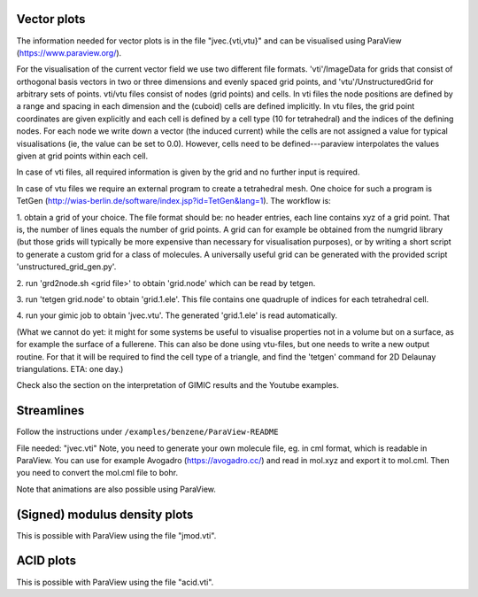 
Vector plots
------------

The information needed for vector plots is in the
file "jvec.{vti,vtu}" and can be visualised using
ParaView (https://www.paraview.org/).

For the visualisation of the current vector field we use two different file
formats.  'vti'/ImageData for grids that consist of orthogonal basis vectors in
two or three dimensions and evenly spaced grid points, and
'vtu'/UnstructuredGrid for arbitrary sets of points.  vti/vtu files consist of
nodes (grid points) and cells.  In vti files the node positions are defined by
a range and spacing in each dimension and the (cuboid) cells are defined
implicitly.  In vtu files, the grid point coordinates are given explicitly and
each cell is defined by a cell type (10 for tetrahedral) and the indices of the
defining nodes.   For each node we write down a vector (the induced current)
while the cells are not assigned a value for typical visualisations (ie, the
value can be set to 0.0).  However, cells need to be defined---paraview
interpolates the values given at grid points within each cell.

In case of vti files, all required information is given by the grid and no
further input is required.

In case of vtu files we require an external program to create a tetrahedral
mesh.  One choice for such a program is TetGen
(http://wias-berlin.de/software/index.jsp?id=TetGen&lang=1).  The workflow is:

1. obtain a grid of your choice.  The file format should be: no header entries,
each line contains xyz of a grid point.  That is, the number of lines equals
the number of grid points.  A grid can for example be obtained from the numgrid
library (but those grids will typically be more expensive than necessary for
visualisation purposes), or by writing a short script to generate a custom grid
for a class of molecules.  A universally useful grid can be generated with the
provided script 'unstructured_grid_gen.py'.

2. run 'grd2node.sh <grid file>' to obtain 'grid.node' which can be read by
tetgen.

3. run 'tetgen grid.node' to obtain 'grid.1.ele'. This file contains one
quadruple of indices for each tetrahedral cell.

4. run your gimic job to obtain 'jvec.vtu'.  The generated 'grid.1.ele' is read
automatically.

(What we cannot do yet: it might for some systems be useful to visualise
properties not in a volume but on a surface, as for example the surface of a
fullerene.  This can also be done using vtu-files, but one needs to write a new
output routine.  For that it will be required to find the cell type of a
triangle, and find the 'tetgen' command for 2D Delaunay triangulations. ETA:
one day.)

Check also the section on the interpretation of GIMIC
results and the Youtube examples.

Streamlines
-----------

Follow the instructions under ``/examples/benzene/ParaView-README``

File needed: "jvec.vti"
Note, you need to generate your own molecule file, eg. in cml format,
which is readable in ParaView. You can use for example Avogadro
(https://avogadro.cc/) and read in mol.xyz and export it to mol.cml.
Then you need to convert the mol.cml file to bohr.

Note that animations are also possible using ParaView.

(Signed) modulus density plots
------------------------------

This is possible with ParaView using the file "jmod.vti".

ACID plots
------------------------------

This is possible with ParaView using the file "acid.vti".

